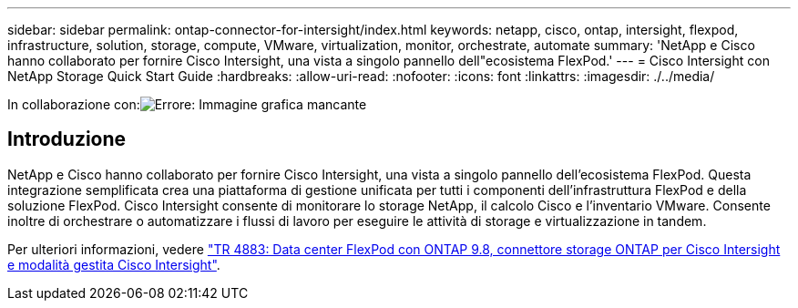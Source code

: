 ---
sidebar: sidebar 
permalink: ontap-connector-for-intersight/index.html 
keywords: netapp, cisco, ontap, intersight, flexpod, infrastructure, solution, storage, compute, VMware, virtualization, monitor, orchestrate, automate 
summary: 'NetApp e Cisco hanno collaborato per fornire Cisco Intersight, una vista a singolo pannello dell"ecosistema FlexPod.' 
---
= Cisco Intersight con NetApp Storage Quick Start Guide
:hardbreaks:
:allow-uri-read: 
:nofooter: 
:icons: font
:linkattrs: 
:imagesdir: ./../media/


In collaborazione con:image:cisco logo.png["Errore: Immagine grafica mancante"]



== Introduzione

NetApp e Cisco hanno collaborato per fornire Cisco Intersight, una vista a singolo pannello dell'ecosistema FlexPod. Questa integrazione semplificata crea una piattaforma di gestione unificata per tutti i componenti dell'infrastruttura FlexPod e della soluzione FlexPod. Cisco Intersight consente di monitorare lo storage NetApp, il calcolo Cisco e l'inventario VMware. Consente inoltre di orchestrare o automatizzare i flussi di lavoro per eseguire le attività di storage e virtualizzazione in tandem.

Per ulteriori informazioni, vedere https://www.netapp.com/pdf.html?item=/media/25001-tr-4883.pdf["TR 4883: Data center FlexPod con ONTAP 9.8, connettore storage ONTAP per Cisco Intersight e modalità gestita Cisco Intersight"^].
